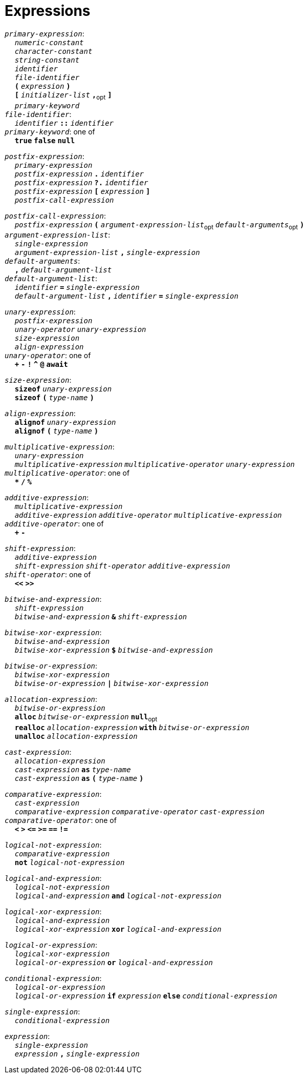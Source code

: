 = Expressions

++++
<link rel="stylesheet" href="../style.css" type="text/css">
++++

:tab: &nbsp;&nbsp;&nbsp;&nbsp;
:hardbreaks-option:

:star: *

`_primary-expression_`:
{tab} `_numeric-constant_`
{tab} `_character-constant_`
{tab} `_string-constant_`
{tab} `_identifier_`
{tab} `_file-identifier_`
{tab} `*(*` `_expression_` `*)*`
{tab} `*[*` `_initializer-list_` `*,*`~opt~ `*]*`
{tab} `_primary-keyword_`
`_file-identifier_`:
{tab} `_identifier_` `*::*` `_identifier_`
`_primary-keyword_`: one of
{tab} `*true*` `*false*` `*null*`

`_postfix-expression_`:
{tab} `_primary-expression_`
{tab} `_postfix-expression_` `*.*` `_identifier_`
{tab} `_postfix-expression_` `*?.*` `_identifier_`
{tab} `_postfix-expression_` `*[*` `_expression_` `*]*`
{tab} `_postfix-call-expression_`

`_postfix-call-expression_`:
{tab} `_postfix-expression_` `*(*`  `_argument-expression-list_`~opt~  `_default-arguments_`~opt~ `*)*`
`_argument-expression-list_`:
{tab} `_single-expression_`
{tab} `_argument-expression-list_` `*,*` `_single-expression_`
`_default-arguments_`:
{tab} `*,*` `_default-argument-list_`
`_default-argument-list_`:
{tab} `_identifier_` `*=*` `_single-expression_`
{tab} `_default-argument-list_` `*,*` `_identifier_` `*=*` `_single-expression_`

`_unary-expression_`:
{tab} `_postfix-expression_`
{tab} `_unary-operator_` `_unary-expression_`
{tab} `_size-expression_`
{tab} `_align-expression_`
`_unary-operator_`: one of
{tab} `*+*` `*-*` `*!*` `*^*` `*@*` `*await*`

`_size-expression_`:
{tab} `*sizeof*` `_unary-expression_`
{tab} `*sizeof*` `*(*` `_type-name_` `*)*`

`_align-expression_`:
{tab} `*alignof*` `_unary-expression_`
{tab} `*alignof*` `*(*` `_type-name_` `*)*`

`_multiplicative-expression_`:
{tab} `_unary-expression_`
{tab} `_multiplicative-expression_` `_multiplicative-operator_` `_unary-expression_`
`_multiplicative-operator_`: one of
{tab} `*{star}*` `*/*` `*%*`

`_additive-expression_`:
{tab} `_multiplicative-expression_`
{tab} `_additive-expression_` `_additive-operator_` `_multiplicative-expression_`
`_additive-operator_`: one of
{tab} `*+*` `*-*`

`_shift-expression_`:
{tab} `_additive-expression_`
{tab} `_shift-expression_` `_shift-operator_` `_additive-expression_`
`_shift-operator_`: one of
{tab} `*<<*` `*>>*`

`_bitwise-and-expression_`:
{tab} `_shift-expression_`
{tab} `_bitwise-and-expression_` `*&*` `_shift-expression_`

`_bitwise-xor-expression_`:
{tab} `_bitwise-and-expression_`
{tab} `_bitwise-xor-expression_` `*$*` `_bitwise-and-expression_`

`_bitwise-or-expression_`:
{tab} `_bitwise-xor-expression_`
{tab} `_bitwise-or-expression_` `*|*` `_bitwise-xor-expression_`

`_allocation-expression_`:
{tab} `_bitwise-or-expression_`
{tab} `*alloc*` `_bitwise-or-expression_` `*null*`~opt~
{tab} `*realloc*` `_allocation-expression_` `*with*` `_bitwise-or-expression_`
{tab} `*unalloc*` `_allocation-expression_`

`_cast-expression_`:
{tab} `_allocation-expression_`
{tab} `_cast-expression_` `*as*` `_type-name_`
{tab} `_cast-expression_` `*as*` `*(*` `_type-name_` `*)*`

`_comparative-expression_`:
{tab} `_cast-expression_`
{tab} `_comparative-expression_` `_comparative-operator_` `_cast-expression_`
`_comparative-operator_`: one of
{tab} `*<*` `*>*` `*\<=*` `*>=*` `*==*` `*!=*`

`_logical-not-expression_`:
{tab} `_comparative-expression_`
{tab} `*not*` `_logical-not-expression_`

`_logical-and-expression_`:
{tab} `_logical-not-expression_`
{tab} `_logical-and-expression_` `*and*` `_logical-not-expression_`

`_logical-xor-expression_`:
{tab} `_logical-and-expression_`
{tab} `_logical-xor-expression_` `*xor*` `_logical-and-expression_`

`_logical-or-expression_`:
{tab} `_logical-xor-expression_`
{tab} `_logical-or-expression_` `*or*` `_logical-and-expression_`

`_conditional-expression_`:
{tab} `_logical-or-expression_`
{tab} `_logical-or-expression_` `*if*` `_expression_` `*else*` `_conditional-expression_`

`_single-expression_`:
{tab} `_conditional-expression_`

`_expression_`:
{tab} `_single-expression_`
{tab} `_expression_` `*,*` `_single-expression_`
